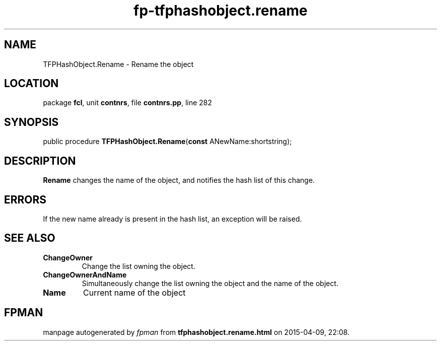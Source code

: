 .\" file autogenerated by fpman
.TH "fp-tfphashobject.rename" 3 "2014-03-14" "fpman" "Free Pascal Programmer's Manual"
.SH NAME
TFPHashObject.Rename - Rename the object
.SH LOCATION
package \fBfcl\fR, unit \fBcontnrs\fR, file \fBcontnrs.pp\fR, line 282
.SH SYNOPSIS
public procedure \fBTFPHashObject.Rename\fR(\fBconst\fR ANewName:shortstring);
.SH DESCRIPTION
\fBRename\fR changes the name of the object, and notifies the hash list of this change.


.SH ERRORS
If the new name already is present in the hash list, an exception will be raised.


.SH SEE ALSO
.TP
.B ChangeOwner
Change the list owning the object.
.TP
.B ChangeOwnerAndName
Simultaneously change the list owning the object and the name of the object.
.TP
.B Name
Current name of the object

.SH FPMAN
manpage autogenerated by \fIfpman\fR from \fBtfphashobject.rename.html\fR on 2015-04-09, 22:08.


